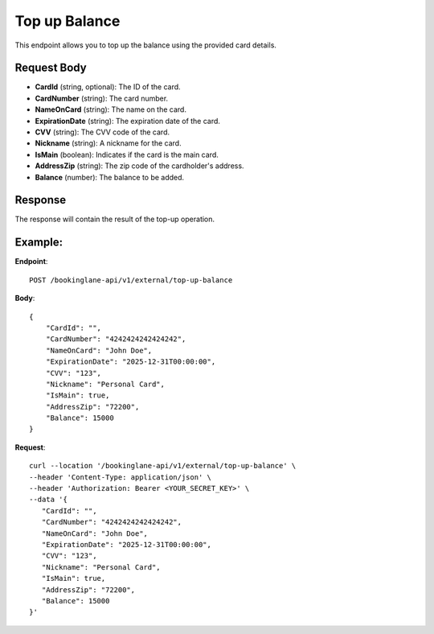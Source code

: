 Top up Balance
==============

This endpoint allows you to top up the balance using the provided card details.

Request Body
------------

- **CardId** (string, optional): The ID of the card.
- **CardNumber** (string): The card number.
- **NameOnCard** (string): The name on the card.
- **ExpirationDate** (string): The expiration date of the card.
- **CVV** (string): The CVV code of the card.
- **Nickname** (string): A nickname for the card.
- **IsMain** (boolean): Indicates if the card is the main card.
- **AddressZip** (string): The zip code of the cardholder's address.
- **Balance** (number): The balance to be added.

Response
--------

The response will contain the result of the top-up operation.

Example:
--------

**Endpoint**::

   POST /bookinglane-api/v1/external/top-up-balance

**Body**::

   {
       "CardId": "",
       "CardNumber": "4242424242424242",
       "NameOnCard": "John Doe",
       "ExpirationDate": "2025-12-31T00:00:00",
       "CVV": "123",
       "Nickname": "Personal Card",
       "IsMain": true,
       "AddressZip": "72200",
       "Balance": 15000
   }

**Request**::

      curl --location '/bookinglane-api/v1/external/top-up-balance' \
      --header 'Content-Type: application/json' \
      --header 'Authorization: Bearer <YOUR_SECRET_KEY>' \
      --data '{
         "CardId": "",
         "CardNumber": "4242424242424242",
         "NameOnCard": "John Doe",
         "ExpirationDate": "2025-12-31T00:00:00",
         "CVV": "123",
         "Nickname": "Personal Card",
         "IsMain": true,
         "AddressZip": "72200",
         "Balance": 15000
      }'

